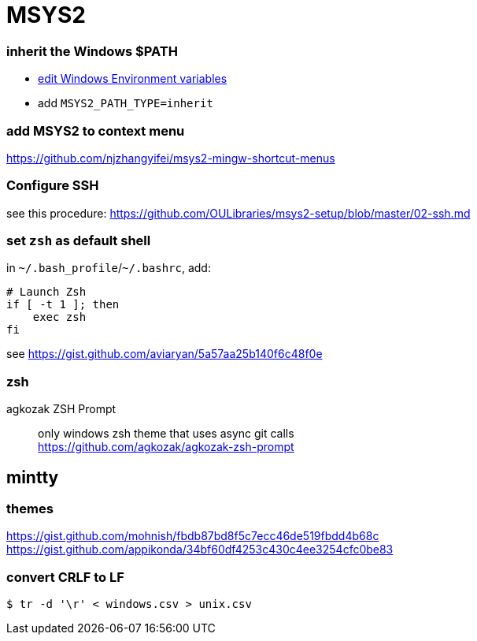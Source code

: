 = MSYS2

=== inherit the Windows $PATH

- https://sourceforge.net/p/msys2/discussion/general/thread/dbe17030/#3f85[edit Windows Environment variables]
  - add `MSYS2_PATH_TYPE=inherit`

=== add MSYS2 to context menu

https://github.com/njzhangyifei/msys2-mingw-shortcut-menus

=== Configure SSH

see this procedure: https://github.com/OULibraries/msys2-setup/blob/master/02-ssh.md

=== set `zsh` as default shell

in `\~/.bash_profile`/`~/.bashrc`, add:

```bash
# Launch Zsh
if [ -t 1 ]; then
    exec zsh
fi
```

see https://gist.github.com/aviaryan/5a57aa25b140f6c48f0e

=== zsh

agkozak ZSH Prompt::
only windows zsh theme that uses async git calls +
https://github.com/agkozak/agkozak-zsh-prompt

== mintty

=== themes

https://gist.github.com/mohnish/fbdb87bd8f5c7ecc46de519fbdd4b68c
https://gist.github.com/appikonda/34bf60df4253c430c4ee3254cfc0be83

=== convert CRLF to LF

`$ tr -d '\r' < windows.csv > unix.csv`
